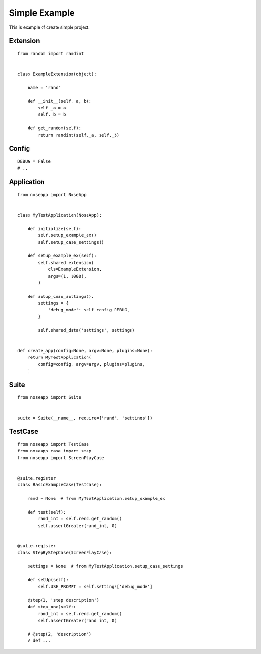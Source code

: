 ==============
Simple Example
==============

This is example of create simple project.


Extension
---------

::

    from random import randint


    class ExampleExtension(object):

        name = 'rand'

        def __init__(self, a, b):
            self._a = a
            self._b = b

        def get_random(self):
            return randint(self._a, self._b)


Config
------

::

    DEBUG = False
    # ...


Application
-----------

::

    from noseapp import NoseApp


    class MyTestApplication(NoseApp):

        def initialize(self):
            self.setup_example_ex()
            self.setup_case_settings()

        def setup_example_ex(self):
            self.shared_extension(
                cls=ExampleExtension,
                args=(1, 1000),
            )

        def setup_case_settings():
            settings = {
                'debug_mode': self.config.DEBUG,
            }

            self.shared_data('settings', settings)


    def create_app(config=None, argv=None, plugins=None):
        return MyTestApplication(
            config=config, argv=argv, plugins=plugins,
        )


Suite
-----

::

    from noseapp import Suite


    suite = Suite(__name__, require=['rand', 'settings'])


TestCase
--------

::

    from noseapp import TestCase
    from noseapp.case import step
    from noseapp import ScreenPlayCase


    @suite.register
    class BasicExampleCase(TestCase):

        rand = None  # from MyTestApplication.setup_example_ex

        def test(self):
            rand_int = self.rend.get_random()
            self.assertGreater(rand_int, 0)


    @suite.register
    class StepByStepCase(ScreenPlayCase):

        settings = None  # from MyTestApplication.setup_case_settings

        def setUp(self):
            self.USE_PROMPT = self.settings['debug_mode']

        @step(1, 'step description')
        def step_one(self):
            rand_int = self.rend.get_random()
            self.assertGreater(rand_int, 0)

        # @step(2, 'description')
        # def ...
